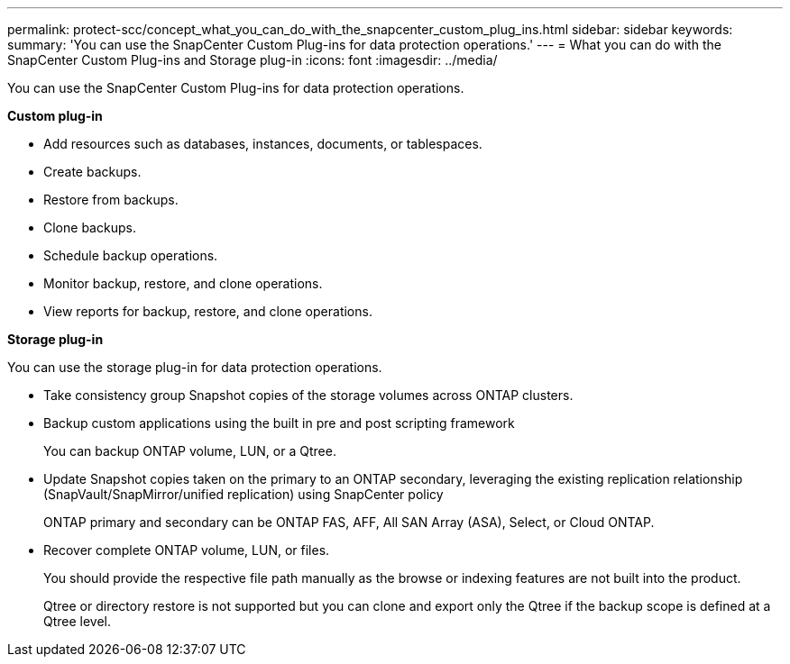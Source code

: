 ---
permalink: protect-scc/concept_what_you_can_do_with_the_snapcenter_custom_plug_ins.html
sidebar: sidebar
keywords:
summary: 'You can use the SnapCenter Custom Plug-ins for data protection operations.'
---
= What you can do with the SnapCenter Custom Plug-ins and Storage plug-in
:icons: font
:imagesdir: ../media/

[.lead]
You can use the SnapCenter Custom Plug-ins for data protection operations.

*Custom plug-in*

* Add resources such as databases, instances, documents, or tablespaces.
* Create backups.
* Restore from backups.
* Clone backups.
* Schedule backup operations.
* Monitor backup, restore, and clone operations.
* View reports for backup, restore, and clone operations.

*Storage plug-in*

You can use the storage plug-in for data protection operations.

* Take consistency group Snapshot copies of the storage volumes across ONTAP clusters.
* Backup custom applications using the built in pre and post scripting framework
+
You can backup ONTAP volume, LUN, or a Qtree.
* Update Snapshot copies taken on the primary to an ONTAP secondary, leveraging the existing replication relationship (SnapVault/SnapMirror/unified replication) using SnapCenter policy
+
ONTAP primary and secondary can be ONTAP FAS, AFF, All SAN Array (ASA), Select, or Cloud ONTAP.
* Recover complete ONTAP volume, LUN, or files.
+
You should provide the respective file path manually as the browse or indexing features are not built into the product.
+
Qtree or directory restore is not supported but you can clone and export only the Qtree if the backup scope is defined at a Qtree level.
